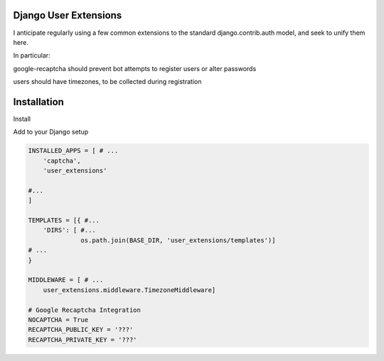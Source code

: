 Django User Extensions
----------------------

I anticipate regularly using a few common extensions to the standard
django.contrib.auth model, and seek to unify them here.

In particular:

google-recaptcha should prevent bot attempts to register users or alter
passwords

users should have timezones, to be collected during registration

Installation
-------------


Install

.. code:: bash
    $ pip install -r requirements.txt
    $ pip install ./

Add to your Django setup

.. code:: python

    INSTALLED_APPS = [ # ...
        'captcha',
        'user_extensions'

    #...
    ]

    TEMPLATES = [{ #...
        'DIRS': [ #...
                  os.path.join(BASE_DIR, 'user_extensions/templates')]
    # ...
    }

    MIDDLEWARE = [ # ...
        user_extensions.middleware.TimezoneMiddleware]

    # Google Recaptcha Integration
    NOCAPTCHA = True
    RECAPTCHA_PUBLIC_KEY = '???'
    RECAPTCHA_PRIVATE_KEY = '???'
